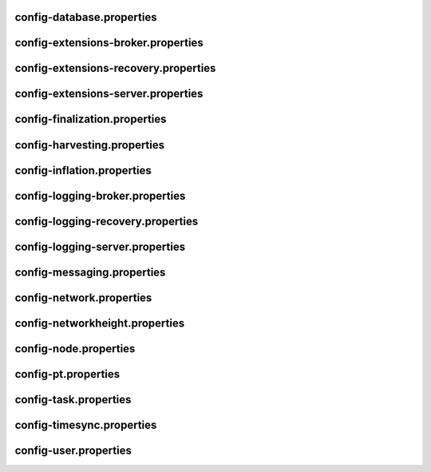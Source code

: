 
config-database.properties
==========================
.. csv-table::
    :header: "Property", "Type", "Description", "Value"
    :delim: ;

    **database**; ; ;
    databaseUri;  ;  ;mongodb://db:27017
    databaseName;  ;  ;catapult
    maxWriterThreads;  ;  ;8
    **plugins**; ; ;
    catapult.mongo.plugins.accountlink;  ;  ;true
    catapult.mongo.plugins.aggregate;  ;  ;true
    catapult.mongo.plugins.lockhash;  ;  ;true
    catapult.mongo.plugins.locksecret;  ;  ;true
    catapult.mongo.plugins.metadata;  ;  ;true
    catapult.mongo.plugins.mosaic;  ;  ;true
    catapult.mongo.plugins.multisig;  ;  ;true
    catapult.mongo.plugins.namespace;  ;  ;true
    catapult.mongo.plugins.restrictionaccount;  ;  ;true
    catapult.mongo.plugins.restrictionmosaic;  ;  ;true
    catapult.mongo.plugins.transfer;  ;  ;true

config-extensions-broker.properties
===================================
.. csv-table::
    :header: "Property", "Type", "Description", "Value"
    :delim: ;

    **extensions**; ; ;
    extension.addressextraction;  ;  ;true
    extension.mongo;  ;  ;true
    extension.zeromq;  ;  ;true
    extension.hashcache;  ;  ;true

config-extensions-recovery.properties
=====================================
.. csv-table::
    :header: "Property", "Type", "Description", "Value"
    :delim: ;

    **extensions**; ; ;
    extension.addressextraction;  ;  ;true
    extension.mongo;  ;  ;true
    extension.zeromq;  ;  ;true
    extension.hashcache;  ;  ;true

config-extensions-server.properties
===================================
.. csv-table::
    :header: "Property", "Type", "Description", "Value"
    :delim: ;

    **extensions**; ; ;
    extension.filespooling;  ;  ;true
    extension.partialtransaction;  ;  ;true
    extension.addressextraction;  ;  ;false
    extension.mongo;  ;  ;false
    extension.zeromq;  ;  ;false
    extension.eventsource;  ;  ;false
    extension.harvesting;  ;  ;true
    extension.syncsource;  ;  ;true
    extension.diagnostics;  ;  ;true
    extension.finalization;  ;  ;true
    extension.hashcache;  ;  ;true
    extension.networkheight;  ;  ;false
    extension.nodediscovery;  ;  ;true
    extension.packetserver;  ;  ;true
    extension.pluginhandlers;  ;  ;true
    extension.sync;  ;  ;true
    extension.timesync;  ;  ;true
    extension.transactionsink;  ;  ;true
    extension.unbondedpruning;  ;  ;true

config-finalization.properties
==============================
.. csv-table::
    :header: "Property", "Type", "Description", "Value"
    :delim: ;

    **finalization**; ; ;
    enableVoting;  ;  ;true
    size;  ;  ;10'000
    threshold;  ;  ;7'000
    stepDuration;  ;  ;4m
    shortLivedCacheMessageDuration;  ;  ;10m
    messageSynchronizationMaxResponseSize;  ;  ;20MB
    maxHashesPerPoint;  ;  ;256
    prevoteBlocksMultiple;  ;  ;4
    votingKeyDilution;  ;  ;128

config-harvesting.properties
============================
.. csv-table::
    :header: "Property", "Type", "Description", "Value"
    :delim: ;

    **harvesting**; ; ;
    harvesterSigningPrivateKey; string ; Harvester signing private key. ;19CBD6AE842F9FDDC8F6F2AE8081981CF2268435BACA6A8A6A91740D631494BD
    harvesterVrfPrivateKey; string ; Harvester vrf private key. ;620857FB100B5F34379DAD160C9A43D6B1BDC562D83DC37A468DD99D31C830F6
    enableAutoHarvesting; bool ; Set to true if auto harvesting is enabled. ;true
    maxUnlockedAccounts; uint32_t ; Maximum number of unlocked accounts. ;5
    delegatePrioritizationPolicy; harvesting::DelegatePrioritizationPolicy ; Delegate harvester prioritization policy. ;Importance
    beneficiaryAddress; Address ; Address of the account receiving part of the harvested fee. ;

config-inflation.properties
===========================
.. csv-table::
    :header: "Property", "Type", "Description", "Value"
    :delim: ;

    **inflation**; ; ;
    starting-at-height-2;  ;  ;95998521
    starting-at-height-200;  ;  ;91882261
    starting-at-height-400;  ;  ;87942499
    starting-at-height-600;  ;  ;84171668
    starting-at-height-800;  ;  ;80562525
    starting-at-height-2537757;  ;  ;77108135
    starting-at-height-3062757;  ;  ;73801864
    starting-at-height-3587757;  ;  ;70637360
    starting-at-height-4112757;  ;  ;67608545
    starting-at-height-4637757;  ;  ;64709601
    starting-at-height-5162757;  ;  ;61934959
    starting-at-height-5687757;  ;  ;59279289
    starting-at-height-6212757;  ;  ;56737489
    starting-at-height-6737757;  ;  ;54304678
    starting-at-height-7262757;  ;  ;51976182
    starting-at-height-7787757;  ;  ;49747528
    starting-at-height-8312757;  ;  ;47614435
    starting-at-height-8837757;  ;  ;45572806
    starting-at-height-9362757;  ;  ;43618718
    starting-at-height-9887757;  ;  ;41748419
    starting-at-height-10412757;  ;  ;39958315
    starting-at-height-10937757;  ;  ;38244967
    starting-at-height-11462757;  ;  ;36605085
    starting-at-height-11987757;  ;  ;35035519
    starting-at-height-12512757;  ;  ;33533253
    starting-at-height-13037757;  ;  ;32095402
    starting-at-height-13562757;  ;  ;30719203
    starting-at-height-14087757;  ;  ;29402014
    starting-at-height-14612757;  ;  ;28141304
    starting-at-height-15137757;  ;  ;26934650
    starting-at-height-15662757;  ;  ;25779736
    starting-at-height-16187757;  ;  ;24674343
    starting-at-height-16712757;  ;  ;23616348
    starting-at-height-17237757;  ;  ;22603717
    starting-at-height-17762757;  ;  ;21634507
    starting-at-height-18287757;  ;  ;20706854
    starting-at-height-18812757;  ;  ;19818978
    starting-at-height-19337757;  ;  ;18969173
    starting-at-height-19862757;  ;  ;18155805
    starting-at-height-20387757;  ;  ;17377314
    starting-at-height-20912757;  ;  ;16632203
    starting-at-height-21437757;  ;  ;15919041
    starting-at-height-21962757;  ;  ;15236459
    starting-at-height-22487757;  ;  ;14583144
    starting-at-height-23012757;  ;  ;13957843
    starting-at-height-23537757;  ;  ;13359353
    starting-at-height-24062757;  ;  ;12786526
    starting-at-height-24587757;  ;  ;12238261
    starting-at-height-25112757;  ;  ;11713504
    starting-at-height-25637757;  ;  ;11211248
    starting-at-height-26162757;  ;  ;10730528
    starting-at-height-26687757;  ;  ;10270420
    starting-at-height-27212757;  ;  ;9830041
    starting-at-height-27737757;  ;  ;9408545
    starting-at-height-28262757;  ;  ;9005122
    starting-at-height-28787757;  ;  ;8618997
    starting-at-height-29312757;  ;  ;8249428
    starting-at-height-29837757;  ;  ;7895707
    starting-at-height-30362757;  ;  ;7557151
    starting-at-height-30887757;  ;  ;7233113
    starting-at-height-31412757;  ;  ;6922969
    starting-at-height-31937757;  ;  ;6626123
    starting-at-height-32462757;  ;  ;6342006
    starting-at-height-32987757;  ;  ;6070071
    starting-at-height-33512757;  ;  ;5809796
    starting-at-height-34037757;  ;  ;5560682
    starting-at-height-34562757;  ;  ;5322249
    starting-at-height-35087757;  ;  ;5094039
    starting-at-height-35612757;  ;  ;4875615
    starting-at-height-36137757;  ;  ;4666557
    starting-at-height-36662757;  ;  ;4466462
    starting-at-height-37187757;  ;  ;4274948
    starting-at-height-37712757;  ;  ;4091645
    starting-at-height-38237757;  ;  ;3916202
    starting-at-height-38762757;  ;  ;3748282
    starting-at-height-39287757;  ;  ;3587561
    starting-at-height-39812757;  ;  ;3433732
    starting-at-height-40337757;  ;  ;3286500
    starting-at-height-40862757;  ;  ;3145580
    starting-at-height-41387757;  ;  ;3010703
    starting-at-height-41912757;  ;  ;2881608
    starting-at-height-42437757;  ;  ;2758050
    starting-at-height-42962757;  ;  ;2639789
    starting-at-height-43487757;  ;  ;2526599
    starting-at-height-44012757;  ;  ;2418263
    starting-at-height-44537757;  ;  ;2314572
    starting-at-height-45062757;  ;  ;2215326
    starting-at-height-45587757;  ;  ;2120337
    starting-at-height-46112757;  ;  ;2029420
    starting-at-height-46637757;  ;  ;1942402
    starting-at-height-47162757;  ;  ;1859115
    starting-at-height-47687757;  ;  ;1779399
    starting-at-height-48212757;  ;  ;1703101
    starting-at-height-48737757;  ;  ;1630075
    starting-at-height-49262757;  ;  ;1560180
    starting-at-height-49787757;  ;  ;1493282
    starting-at-height-50312757;  ;  ;1429253
    starting-at-height-50837757;  ;  ;1367969
    starting-at-height-51362757;  ;  ;1309312
    starting-at-height-51887757;  ;  ;1253171
    starting-at-height-52412757;  ;  ;1199437
    starting-at-height-52937757;  ;  ;1148007
    starting-at-height-53462757;  ;  ;1098783
    starting-at-height-53987757;  ;  ;1051669
    starting-at-height-54512757;  ;  ;1006575
    starting-at-height-55037757;  ;  ;963414
    starting-at-height-55562757;  ;  ;922105
    starting-at-height-56087757;  ;  ;882566
    starting-at-height-56612757;  ;  ;844723
    starting-at-height-57137757;  ;  ;808503
    starting-at-height-57662757;  ;  ;773836
    starting-at-height-58187757;  ;  ;740655
    starting-at-height-58712757;  ;  ;708897
    starting-at-height-59237757;  ;  ;678500
    starting-at-height-59762757;  ;  ;649407
    starting-at-height-60287757;  ;  ;621562
    starting-at-height-60812757;  ;  ;594910
    starting-at-height-61337757;  ;  ;569401
    starting-at-height-61862757;  ;  ;544986
    starting-at-height-62387757;  ;  ;521618
    starting-at-height-62912757;  ;  ;499252
    starting-at-height-63437757;  ;  ;477845
    starting-at-height-63962757;  ;  ;457356
    starting-at-height-64487757;  ;  ;437745
    starting-at-height-65012757;  ;  ;418975
    starting-at-height-65537757;  ;  ;401010
    starting-at-height-66062757;  ;  ;383816
    starting-at-height-66587757;  ;  ;367358
    starting-at-height-67112757;  ;  ;351606
    starting-at-height-67637757;  ;  ;336530
    starting-at-height-68162757;  ;  ;322100
    starting-at-height-68687757;  ;  ;308289
    starting-at-height-69212757;  ;  ;295070
    starting-at-height-69737757;  ;  ;282418
    starting-at-height-70262757;  ;  ;270308
    starting-at-height-70787757;  ;  ;258718
    starting-at-height-71312757;  ;  ;247624
    starting-at-height-71837757;  ;  ;237007
    starting-at-height-72362757;  ;  ;226844
    starting-at-height-72887757;  ;  ;217118
    starting-at-height-73412757;  ;  ;207808
    starting-at-height-73937757;  ;  ;198897
    starting-at-height-74462757;  ;  ;190369
    starting-at-height-74987757;  ;  ;182206
    starting-at-height-75512757;  ;  ;174394
    starting-at-height-76037757;  ;  ;166916
    starting-at-height-76562757;  ;  ;159759
    starting-at-height-77087757;  ;  ;152908
    starting-at-height-77612757;  ;  ;146352
    starting-at-height-78137757;  ;  ;140077
    starting-at-height-78662757;  ;  ;134070
    starting-at-height-79187757;  ;  ;128322
    starting-at-height-79712757;  ;  ;122819
    starting-at-height-80237757;  ;  ;117553
    starting-at-height-80762757;  ;  ;112513
    starting-at-height-81287757;  ;  ;107688
    starting-at-height-81812757;  ;  ;103071
    starting-at-height-82337757;  ;  ;98651
    starting-at-height-82862757;  ;  ;94421
    starting-at-height-83387757;  ;  ;90372
    starting-at-height-83912757;  ;  ;86497
    starting-at-height-84437757;  ;  ;82789
    starting-at-height-84962757;  ;  ;79239
    starting-at-height-85487757;  ;  ;75841
    starting-at-height-86012757;  ;  ;72589
    starting-at-height-86537757;  ;  ;69477
    starting-at-height-87062757;  ;  ;66498
    starting-at-height-87587757;  ;  ;63646
    starting-at-height-88112757;  ;  ;60917
    starting-at-height-88637757;  ;  ;58305
    starting-at-height-89162757;  ;  ;55805
    starting-at-height-89687757;  ;  ;53412
    starting-at-height-90212757;  ;  ;51122
    starting-at-height-90737757;  ;  ;48930
    starting-at-height-91262757;  ;  ;46832
    starting-at-height-91787757;  ;  ;44824
    starting-at-height-92312757;  ;  ;42902
    starting-at-height-92837757;  ;  ;41062
    starting-at-height-93362757;  ;  ;39301
    starting-at-height-93887757;  ;  ;37616
    starting-at-height-94412757;  ;  ;36003
    starting-at-height-94937757;  ;  ;34460
    starting-at-height-95462757;  ;  ;32982
    starting-at-height-95987757;  ;  ;31568
    starting-at-height-96512757;  ;  ;30214
    starting-at-height-97037757;  ;  ;28919
    starting-at-height-97562757;  ;  ;27679
    starting-at-height-98087757;  ;  ;26492
    starting-at-height-98612757;  ;  ;25356
    starting-at-height-99137757;  ;  ;24269
    starting-at-height-99662757;  ;  ;23228
    starting-at-height-100187757;  ;  ;22232
    starting-at-height-100712757;  ;  ;21279
    starting-at-height-101237757;  ;  ;20366
    starting-at-height-101762757;  ;  ;19493
    starting-at-height-102287757;  ;  ;18657
    starting-at-height-102812757;  ;  ;17857
    starting-at-height-103337757;  ;  ;17091
    starting-at-height-103862757;  ;  ;16358
    starting-at-height-104387757;  ;  ;15657
    starting-at-height-104912757;  ;  ;14986
    starting-at-height-105437757;  ;  ;14343
    starting-at-height-105962757;  ;  ;13728
    starting-at-height-106487757;  ;  ;13139
    starting-at-height-107012757;  ;  ;12576
    starting-at-height-107537757;  ;  ;12037
    starting-at-height-108062757;  ;  ;11521
    starting-at-height-108587757;  ;  ;11027
    starting-at-height-109112757;  ;  ;10554
    starting-at-height-109637757;  ;  ;10101
    starting-at-height-110162757;  ;  ;9668
    starting-at-height-110687757;  ;  ;9254
    starting-at-height-111212757;  ;  ;8857
    starting-at-height-111737757;  ;  ;8477
    starting-at-height-112262757;  ;  ;8113
    starting-at-height-112787757;  ;  ;7766
    starting-at-height-113312757;  ;  ;7433
    starting-at-height-113837757;  ;  ;7114
    starting-at-height-114362757;  ;  ;6809
    starting-at-height-114887757;  ;  ;6517
    starting-at-height-115412757;  ;  ;6237
    starting-at-height-115937757;  ;  ;5970
    starting-at-height-116462757;  ;  ;5714
    starting-at-height-116987757;  ;  ;5469
    starting-at-height-117512757;  ;  ;5234
    starting-at-height-118037757;  ;  ;5010
    starting-at-height-118562757;  ;  ;4795
    starting-at-height-119087757;  ;  ;4589
    starting-at-height-119612757;  ;  ;4393
    starting-at-height-120137757;  ;  ;4204
    starting-at-height-120662757;  ;  ;4024
    starting-at-height-121187757;  ;  ;3851
    starting-at-height-121712757;  ;  ;3686
    starting-at-height-122237757;  ;  ;3528
    starting-at-height-122762757;  ;  ;3377
    starting-at-height-123287757;  ;  ;3232
    starting-at-height-123812757;  ;  ;3093
    starting-at-height-124337757;  ;  ;2961
    starting-at-height-124862757;  ;  ;2834
    starting-at-height-125387757;  ;  ;2712
    starting-at-height-125912757;  ;  ;2596
    starting-at-height-126437757;  ;  ;2485
    starting-at-height-126962757;  ;  ;2378
    starting-at-height-127487757;  ;  ;2276
    starting-at-height-128012757;  ;  ;2178
    starting-at-height-128537757;  ;  ;2085
    starting-at-height-129062757;  ;  ;1996
    starting-at-height-129587757;  ;  ;1910
    starting-at-height-130112757;  ;  ;1828
    starting-at-height-130637757;  ;  ;1750
    starting-at-height-131162757;  ;  ;1675
    starting-at-height-131687757;  ;  ;1603
    starting-at-height-132212757;  ;  ;1534
    starting-at-height-132737757;  ;  ;1468
    starting-at-height-133262757;  ;  ;1405
    starting-at-height-133787757;  ;  ;1345
    starting-at-height-134312757;  ;  ;1287
    starting-at-height-134837757;  ;  ;1232
    starting-at-height-135362757;  ;  ;1179
    starting-at-height-135887757;  ;  ;1129
    starting-at-height-136412757;  ;  ;1080
    starting-at-height-136937757;  ;  ;1034
    starting-at-height-137462757;  ;  ;990
    starting-at-height-137987757;  ;  ;947
    starting-at-height-138512757;  ;  ;907
    starting-at-height-139037757;  ;  ;868
    starting-at-height-139562757;  ;  ;830
    starting-at-height-140087757;  ;  ;795
    starting-at-height-140612757;  ;  ;761
    starting-at-height-141137757;  ;  ;728
    starting-at-height-141662757;  ;  ;697
    starting-at-height-142187757;  ;  ;667
    starting-at-height-142712757;  ;  ;638
    starting-at-height-143237757;  ;  ;611
    starting-at-height-143762757;  ;  ;585
    starting-at-height-144287757;  ;  ;560
    starting-at-height-144812757;  ;  ;536
    starting-at-height-145337757;  ;  ;513
    starting-at-height-145862757;  ;  ;491
    starting-at-height-146387757;  ;  ;470
    starting-at-height-146912757;  ;  ;449
    starting-at-height-147437757;  ;  ;430
    starting-at-height-147962757;  ;  ;412
    starting-at-height-148487757;  ;  ;394
    starting-at-height-149012757;  ;  ;377
    starting-at-height-149537757;  ;  ;361
    starting-at-height-150062757;  ;  ;345
    starting-at-height-150587757;  ;  ;331
    starting-at-height-151112757;  ;  ;316
    starting-at-height-151637757;  ;  ;303
    starting-at-height-152162757;  ;  ;290
    starting-at-height-152687757;  ;  ;277
    starting-at-height-153212757;  ;  ;265
    starting-at-height-153737757;  ;  ;254
    starting-at-height-154262757;  ;  ;243
    starting-at-height-154787757;  ;  ;233
    starting-at-height-155312757;  ;  ;223
    starting-at-height-155837757;  ;  ;213
    starting-at-height-156362757;  ;  ;204
    starting-at-height-156887757;  ;  ;195
    starting-at-height-157412757;  ;  ;187
    starting-at-height-157937757;  ;  ;179
    starting-at-height-158462757;  ;  ;171
    starting-at-height-158987757;  ;  ;164
    starting-at-height-159512757;  ;  ;157
    starting-at-height-160037757;  ;  ;150
    starting-at-height-160562757;  ;  ;143
    starting-at-height-161087757;  ;  ;137
    starting-at-height-161612757;  ;  ;131
    starting-at-height-162137757;  ;  ;126
    starting-at-height-162662757;  ;  ;120
    starting-at-height-163187757;  ;  ;115
    starting-at-height-163712757;  ;  ;110
    starting-at-height-164237757;  ;  ;105
    starting-at-height-164762757;  ;  ;101
    starting-at-height-165287757;  ;  ;97
    starting-at-height-165812757;  ;  ;92
    starting-at-height-166337757;  ;  ;88
    starting-at-height-166862757;  ;  ;85
    starting-at-height-167387757;  ;  ;81
    starting-at-height-167912757;  ;  ;77
    starting-at-height-168437757;  ;  ;74
    starting-at-height-168962757;  ;  ;71
    starting-at-height-169487757;  ;  ;68
    starting-at-height-170012757;  ;  ;65
    starting-at-height-170537757;  ;  ;62
    starting-at-height-171062757;  ;  ;59
    starting-at-height-171587757;  ;  ;57
    starting-at-height-172112757;  ;  ;54
    starting-at-height-172637757;  ;  ;52
    starting-at-height-173162757;  ;  ;50
    starting-at-height-173687757;  ;  ;48
    starting-at-height-174212757;  ;  ;46
    starting-at-height-174737757;  ;  ;44
    starting-at-height-175262757;  ;  ;42
    starting-at-height-175787757;  ;  ;40
    starting-at-height-176312757;  ;  ;38
    starting-at-height-176837757;  ;  ;37
    starting-at-height-177362757;  ;  ;35
    starting-at-height-177887757;  ;  ;33
    starting-at-height-178412757;  ;  ;32
    starting-at-height-178937757;  ;  ;31
    starting-at-height-179462757;  ;  ;29
    starting-at-height-179987757;  ;  ;28
    starting-at-height-180512757;  ;  ;27
    starting-at-height-181037757;  ;  ;26
    starting-at-height-181562757;  ;  ;24
    starting-at-height-182087757;  ;  ;23
    starting-at-height-182612757;  ;  ;22
    starting-at-height-183137757;  ;  ;21
    starting-at-height-183662757;  ;  ;20
    starting-at-height-184187757;  ;  ;20
    starting-at-height-184712757;  ;  ;19
    starting-at-height-185237757;  ;  ;18
    starting-at-height-185762757;  ;  ;17
    starting-at-height-186287757;  ;  ;16
    starting-at-height-186812757;  ;  ;16
    starting-at-height-187337757;  ;  ;15
    starting-at-height-187862757;  ;  ;14
    starting-at-height-188387757;  ;  ;14
    starting-at-height-188912757;  ;  ;13
    starting-at-height-189437757;  ;  ;12
    starting-at-height-189962757;  ;  ;12
    starting-at-height-190487757;  ;  ;11
    starting-at-height-191012757;  ;  ;11
    starting-at-height-191537757;  ;  ;10
    starting-at-height-192062757;  ;  ;10
    starting-at-height-192587757;  ;  ;9
    starting-at-height-193112757;  ;  ;9
    starting-at-height-193637757;  ;  ;9
    starting-at-height-194162757;  ;  ;8
    starting-at-height-194687757;  ;  ;8
    starting-at-height-195212757;  ;  ;8
    starting-at-height-195737757;  ;  ;7
    starting-at-height-196262757;  ;  ;7
    starting-at-height-196787757;  ;  ;7
    starting-at-height-197312757;  ;  ;6
    starting-at-height-197837757;  ;  ;6
    starting-at-height-198362757;  ;  ;6
    starting-at-height-198887757;  ;  ;5
    starting-at-height-199412757;  ;  ;5
    starting-at-height-199937757;  ;  ;5
    starting-at-height-200462757;  ;  ;5
    starting-at-height-200987757;  ;  ;4
    starting-at-height-201512757;  ;  ;4
    starting-at-height-202037757;  ;  ;4
    starting-at-height-202562757;  ;  ;4
    starting-at-height-203087757;  ;  ;4
    starting-at-height-203612757;  ;  ;4
    starting-at-height-204137757;  ;  ;3
    starting-at-height-204662757;  ;  ;3
    starting-at-height-205187757;  ;  ;3
    starting-at-height-205712757;  ;  ;3
    starting-at-height-206237757;  ;  ;3
    starting-at-height-206762757;  ;  ;3
    starting-at-height-207287757;  ;  ;2
    starting-at-height-207812757;  ;  ;2
    starting-at-height-208337757;  ;  ;2
    starting-at-height-208862757;  ;  ;2
    starting-at-height-209387757;  ;  ;2
    starting-at-height-209912757;  ;  ;2
    starting-at-height-210437757;  ;  ;2
    starting-at-height-210962757;  ;  ;2
    starting-at-height-211487757;  ;  ;2
    starting-at-height-212012757;  ;  ;2
    starting-at-height-212537757;  ;  ;1
    starting-at-height-213062757;  ;  ;1
    starting-at-height-213587757;  ;  ;1
    starting-at-height-214112757;  ;  ;1
    starting-at-height-214637757;  ;  ;1
    starting-at-height-215162757;  ;  ;1
    starting-at-height-215687757;  ;  ;1
    starting-at-height-216212757;  ;  ;1
    starting-at-height-216737757;  ;  ;1
    starting-at-height-217262757;  ;  ;1
    starting-at-height-217787757;  ;  ;1
    starting-at-height-218312757;  ;  ;1
    starting-at-height-218837757;  ;  ;1
    starting-at-height-219362757;  ;  ;1
    starting-at-height-219887757;  ;  ;1
    starting-at-height-220412757;  ;  ;1
    starting-at-height-220937757;  ;  ;0

config-logging-broker.properties
================================
.. csv-table::
    :header: "Property", "Type", "Description", "Value"
    :delim: ;

    **console**; ; ;
    sinkType;  ;  ;Async
    level;  ;  ;Info
    colorMode;  ;  ;Ansi
    **console.component.levels**; ; ;
    **file**; ; ;
    sinkType;  ;  ;Async
    level;  ;  ;Info
    directory;  ;  ;logs
    filePattern;  ;  ;logs/catapult_broker%4N.log
    rotationSize;  ;  ;25MB
    maxTotalSize;  ;  ;2500MB
    minFreeSpace;  ;  ;100MB
    **file.component.levels**; ; ;

config-logging-recovery.properties
==================================
.. csv-table::
    :header: "Property", "Type", "Description", "Value"
    :delim: ;

    **console**; ; ;
    sinkType;  ;  ;Async
    level;  ;  ;Info
    colorMode;  ;  ;Ansi
    **console.component.levels**; ; ;
    **file**; ; ;
    sinkType;  ;  ;Async
    level;  ;  ;Info
    directory;  ;  ;logs
    filePattern;  ;  ;logs/catapult_recovery%4N.log
    rotationSize;  ;  ;25MB
    maxTotalSize;  ;  ;2500MB
    minFreeSpace;  ;  ;100MB
    **file.component.levels**; ; ;

config-logging-server.properties
================================
.. csv-table::
    :header: "Property", "Type", "Description", "Value"
    :delim: ;

    **console**; ; ;
    sinkType;  ;  ;Async
    level;  ;  ;Info
    colorMode;  ;  ;Ansi
    **console.component.levels**; ; ;
    **file**; ; ;
    sinkType;  ;  ;Async
    level;  ;  ;Info
    directory;  ;  ;logs
    filePattern;  ;  ;logs/catapult_server%4N.log
    rotationSize;  ;  ;25MB
    maxTotalSize;  ;  ;2500MB
    minFreeSpace;  ;  ;100MB
    **file.component.levels**; ; ;

config-messaging.properties
===========================
.. csv-table::
    :header: "Property", "Type", "Description", "Value"
    :delim: ;

    **messaging**; ; ;
    subscriberPort;  ;  ;7902

config-network.properties
=========================
.. csv-table::
    :header: "Property", "Type", "Description", "Value"
    :delim: ;

    **network**; ; ;
    identifier; NetworkIdentifier ; Network identifier. ;public-test
    nemesisSignerPublicKey; Key ; Nemesis public key. ;78F0F6FFDE5C130777506FE2A597ADC5E98BD46041ABF775908299FE94BFD5D0
    nodeEqualityStrategy; NodeIdentityEqualityStrategy ; Node equality strategy. ;host
    generationHashSeed;  ;  ;6C1B92391CCB41C96478471C2634C111D9E989DECD66130C0430B5B8D20117CD
    epochAdjustment; utils::TimeSpan ; Nemesis epoch time adjustment. ;1573430400s
    **chain**; ; ;
    enableVerifiableState; bool ; Set to true if block chain should calculate state hashes so that state is fully verifiable at each block. ;true
    enableVerifiableReceipts; bool ; Set to true if block chain should calculate receipts so that state changes are fully verifiable at each block. ;true
    currencyMosaicId; MosaicId ; Mosaic id used as primary chain currency. ;0x5B66'E76B'ECAD'0860
    harvestingMosaicId; MosaicId ; Mosaic id used to provide harvesting ability. ;0x5B66'E76B'ECAD'0860
    blockGenerationTargetTime; utils::TimeSpan ; Targeted time between blocks. ;30s
    blockTimeSmoothingFactor; uint32_t ; Note: A higher value makes the network more biased. Note: This can lower security because it will increase the influence of time relative to importance. ;3000
    importanceGrouping; uint64_t ; Number of blocks that should be treated as a group for importance purposes. Note: Importances will only be calculated at blocks that are multiples of this grouping number. ;180
    importanceActivityPercentage; uint8_t ; Percentage of importance resulting from fee generation and beneficiary usage. ;5
    maxRollbackBlocks; uint32_t ; Maximum number of blocks that can be rolled back. ;0
    maxDifficultyBlocks; uint32_t ; Maximum number of blocks to use in a difficulty calculation. ;60
    defaultDynamicFeeMultiplier; BlockFeeMultiplier ; Default multiplier to use for dynamic fees. ;1'000
    maxTransactionLifetime; utils::TimeSpan ; Maximum lifetime a transaction can have before it expires. ;6h
    maxBlockFutureTime; utils::TimeSpan ; Maximum future time of a block that can be accepted. ;500ms
    initialCurrencyAtomicUnits; Amount ; Initial currency atomic units available in the network. ;7'831'975'436'000'000
    maxMosaicAtomicUnits; Amount ; Maximum atomic units (total-supply * 10 ^ divisibility) of a mosaic allowed in the network. ;9'000'000'000'000'000
    totalChainImportance; Importance ; Total whole importance units available in the network. ;7'831'975'436'000'000
    minHarvesterBalance; Amount ; Minimum number of harvesting mosaic atomic units needed for an account to be eligible for harvesting. ;10'000'000'000
    maxHarvesterBalance; Amount ; Maximum number of harvesting mosaic atomic units needed for an account to be eligible for harvesting. ;50'000'000'000'000
    minVoterBalance; Amount ; Minimum number of harvesting mosaic atomic units needed for an account to be eligible for voting. ;3'000'000'000'000
    votingSetGrouping;  ;  ;720
    maxVotingKeysPerAccount; uint8_t ; Maximum number of voting keys that can be registered at once per account. ;3
    minVotingKeyLifetime; uint32_t ; Minimum number of finalization rounds for which voting key can be registered. ;28
    maxVotingKeyLifetime; uint32_t ; Maximum number of finalization rounds for which voting key can be registered. ;26280
    harvestBeneficiaryPercentage; uint8_t ; Percentage of the harvested fee that is collected by the beneficiary account. ;25
    harvestNetworkPercentage; uint8_t ; Percentage of the harvested fee that is collected by the network. ;5
    harvestNetworkFeeSinkAddress; Address ; Address of the harvest network fee sink account. ;TDGY4DD2U4YQQGERFMDQYHPYS6M7LHIF6XUCJ4Q
    maxTransactionsPerBlock; uint32_t ; Maximum number of transactions per block. ;6'000
    **plugin:catapult.plugins.accountlink**; ; ;
    dummy;  ;  ;to trigger plugin load
    **plugin:catapult.plugins.aggregate**; ; ;
    maxTransactionsPerAggregate; uint32_t ; Maximum number of transactions per aggregate. ;100
    maxCosignaturesPerAggregate; uint8_t ; Maximum number of cosignatures per aggregate. ;25
    enableStrictCosignatureCheck; bool ; Set to true if cosignatures must exactly match component signers. Set to false if cosignatures should be validated externally. ;false
    enableBondedAggregateSupport; bool ; Set to true if bonded aggregates should be allowed. Set to false if bonded aggregates should be rejected. ;true
    maxBondedTransactionLifetime; utils::TimeSpan ; Maximum lifetime a bonded transaction can have before it expires. ;48h
    **plugin:catapult.plugins.lockhash**; ; ;
    lockedFundsPerAggregate; Amount ; Amount that has to be locked per aggregate in partial cache. ;10'000'000
    maxHashLockDuration; utils::BlockSpan ; Maximum number of blocks for which a hash lock can exist. ;2d
    **plugin:catapult.plugins.locksecret**; ; ;
    maxSecretLockDuration; utils::BlockSpan ; Maximum number of blocks for which a secret lock can exist. ;365d
    minProofSize; uint16_t ; Minimum size of a proof in bytes. ;20
    maxProofSize; uint16_t ; Maximum size of a proof in bytes. ;1024
    **plugin:catapult.plugins.metadata**; ; ;
    maxValueSize; uint16_t ; Maximum metadata value size. ;1024
    **plugin:catapult.plugins.mosaic**; ; ;
    maxMosaicsPerAccount; uint16_t ; Maximum number of mosaics that an account can own. ;1'000
    maxMosaicDuration; utils::BlockSpan ; Maximum mosaic duration. ;3650d
    maxMosaicDivisibility; uint8_t ; Maximum mosaic divisibility. ;6
    mosaicRentalFeeSinkAddress; Address ; Address of the mosaic rental fee sink account. ;TDGY4DD2U4YQQGERFMDQYHPYS6M7LHIF6XUCJ4Q
    mosaicRentalFee; Amount ; Mosaic rental fee. ;500
    **plugin:catapult.plugins.multisig**; ; ;
    maxMultisigDepth; uint8_t ; Maximum number of multisig levels. ;3
    maxCosignatoriesPerAccount; uint32_t ; Maximum number of cosignatories per account. ;25
    maxCosignedAccountsPerAccount; uint32_t ; Maximum number of accounts a single account can cosign. ;25
    **plugin:catapult.plugins.namespace**; ; ;
    maxNameSize; uint8_t ; Maximum namespace name size. ;64
    maxChildNamespaces; uint16_t ; Maximum number of children for a root namespace. ;256
    maxNamespaceDepth; uint8_t ; Maximum namespace depth. ;3
    minNamespaceDuration; utils::BlockSpan ; Minimum namespace duration. ;30d
    maxNamespaceDuration; utils::BlockSpan ; Maximum namespace duration. ;1825d
    namespaceGracePeriodDuration; utils::BlockSpan ; Grace period during which time only the previous owner can renew an expired namespace. ;1d
    reservedRootNamespaceNames; unordered_set<string> ; Reserved root namespaces that cannot be claimed. ;symbol, symbl, xym, xem, nem, user, account, org, com, biz, net, edu, mil, gov, info
    namespaceRentalFeeSinkAddress; Address ; Address of the namespace rental fee sink account. ;TDGY4DD2U4YQQGERFMDQYHPYS6M7LHIF6XUCJ4Q
    rootNamespaceRentalFeePerBlock; Amount ; Root namespace rental fee per block. ;1
    childNamespaceRentalFee; Amount ; Child namespace rental fee. ;100
    **plugin:catapult.plugins.restrictionaccount**; ; ;
    maxAccountRestrictionValues; uint16_t ; Maximum number of account restriction values. ;512
    **plugin:catapult.plugins.restrictionmosaic**; ; ;
    maxMosaicRestrictionValues; uint8_t ; Maximum number of mosaic restriction values. ;20
    **plugin:catapult.plugins.transfer**; ; ;
    maxMessageSize; uint16_t ; Maximum transaction message size. ;1024

config-networkheight.properties
===============================
.. csv-table::
    :header: "Property", "Type", "Description", "Value"
    :delim: ;

    **networkheight**; ; ;
    maxNodes;  ;  ;5

config-node.properties
======================
.. csv-table::
    :header: "Property", "Type", "Description", "Value"
    :delim: ;

    **node**; ; ;
    port; unsigned short ; Server port. ;7900
    maxIncomingConnectionsPerIdentity; uint32_t ; Maximum number of incoming connections per identity over primary port. ;6
    enableAddressReuse; bool ; Set to true if the server should reuse ports already in use. ;false
    enableSingleThreadPool; bool ; Set to true if a single thread pool should be used, Set to false if multiple thread pools should be used. ;false
    enableCacheDatabaseStorage; bool ; Set to true if cache data should be saved in a database. ;true
    enableAutoSyncCleanup; bool ; Set to true if temporary sync files should be automatically cleaned up. Note: This should be Set to false if broker process is running. ;false
    enableTransactionSpamThrottling; bool ; Set to true if transaction spam throttling should be enabled. ;true
    transactionSpamThrottlingMaxBoostFee; Amount ; Maximum fee that will boost a transaction through the spam throttle when spam throttling is enabled. ;10'000'000
    maxHashesPerSyncAttempt;  ;  ;610
    maxBlocksPerSyncAttempt; uint32_t ; Maximum number of blocks per sync attempt. ;602
    maxChainBytesPerSyncAttempt; utils::FileSize ; Maximum chain bytes per sync attempt. ;100MB
    shortLivedCacheTransactionDuration; utils::TimeSpan ; Duration of a transaction in the short lived cache. ;10m
    shortLivedCacheBlockDuration; utils::TimeSpan ; Duration of a block in the short lived cache. ;100m
    shortLivedCachePruneInterval; utils::TimeSpan ; Time between short lived cache pruning. ;90s
    shortLivedCacheMaxSize; uint32_t ; Maximum size of a short lived cache. ;200'000
    minFeeMultiplier; BlockFeeMultiplier ; Minimum fee multiplier of transactions to propagate and include in blocks. ;100
    transactionSelectionStrategy; model::TransactionSelectionStrategy ; Transaction selection strategy used for syncing and harvesting unconfirmed transactions. ;maximize-fee
    unconfirmedTransactionsCacheMaxResponseSize; utils::FileSize ; Maximum size of an unconfirmed transactions response. ;20MB
    unconfirmedTransactionsCacheMaxSize; uint32_t ; Maximum size of the unconfirmed transactions cache. ;50'000
    connectTimeout; utils::TimeSpan ; Timeout for connecting to a peer. ;15s
    syncTimeout; utils::TimeSpan ; Timeout for syncing with a peer. ;120s
    socketWorkingBufferSize; utils::FileSize ; Initial socket working buffer size (socket reads will attempt to read buffers of roughly this size). ;512KB
    socketWorkingBufferSensitivity; uint32_t ; Socket working buffer sensitivity (lower values will cause memory to be more aggressively reclaimed). Note: Set to 0 will disable memory reclamation. ;100
    maxPacketDataSize; utils::FileSize ; Maximum packet data size. ;150MB
    blockDisruptorSize; uint32_t ; Size of the block disruptor circular buffer. ;4096
    blockElementTraceInterval; uint32_t ; Multiple of elements at which a block element should be traced through queue and completion. ;1
    transactionDisruptorSize; uint32_t ; Size of the transaction disruptor circular buffer. ;16384
    transactionElementTraceInterval; uint32_t ; Multiple of elements at which a transaction element should be traced through queue and completion. ;10
    enableDispatcherAbortWhenFull; bool ; Set to true if the process should terminate when any dispatcher is full. ;false
    enableDispatcherInputAuditing; bool ; Set to true if all dispatcher inputs should be audited. ;false
    maxCacheDatabaseWriteBatchSize; utils::FileSize ; Maximum cache database write batch size. ;5MB
    maxTrackedNodes; uint32_t ; Maximum number of nodes to track in memory. ;5'000
    trustedHosts; unordered_set<string> ; Trusted hosts that are allowed to execute protected API calls on this node. ;
    localNetworks; unordered_set<string> ; Networks that should be treated as local. ;127.0.0.1, 172.20.0.25
    **localnode**; ; ;
    host; string ; Node host (leave empty to auto-detect IP). ;
    friendlyName; string ; Node friendly name (leave empty to use address). ;myFriendlyName
    version; uint32_t ; Node version. ;0
    roles; ionet::NodeRoles ; Node roles. ;Api,Peer,Voting
    **outgoing_connections**; ; ;
    maxConnections; uint16_t ; Maximum number of active connections. ;10
    maxConnectionAge; uint16_t ; Maximum connection age. ;200
    maxConnectionBanAge; uint16_t ; Maximum connection ban age. ;20
    numConsecutiveFailuresBeforeBanning; uint16_t ; Number of consecutive connection failures before a connection is banned. ;3
    **incoming_connections**; ; ;
    maxConnections; uint16_t ; Maximum number of active connections. ;512
    maxConnectionAge; uint16_t ; Maximum connection age. ;200
    maxConnectionBanAge; uint16_t ; Maximum connection ban age. ;20
    numConsecutiveFailuresBeforeBanning; uint16_t ; Number of consecutive connection failures before a connection is banned. ;3
    backlogSize; uint16_t ; Maximum size of the pending connections queue. ;512
    **banning**; ; ;
    defaultBanDuration; utils::TimeSpan ; Default duration for banning. ;12h
    maxBanDuration; utils::TimeSpan ; Maximum duration for banning. ;12h
    keepAliveDuration; utils::TimeSpan ; Duration to keep account in container after the ban expired. ;48h
    maxBannedNodes; uint32_t ; Maximum number of banned nodes. ;5'000
    numReadRateMonitoringBuckets; uint16_t ; Number of read rate monitoring buckets (Set to 0 to disable read rate monitoring). ;4
    readRateMonitoringBucketDuration; utils::TimeSpan ; Duration of each read rate monitoring bucket. ;15s
    maxReadRateMonitoringTotalSize; utils::FileSize ; Maximum size allowed during full read rate monitoring period. ;100MB

config-pt.properties
====================
.. csv-table::
    :header: "Property", "Type", "Description", "Value"
    :delim: ;

    **partialtransactions**; ; ;
    cacheMaxResponseSize;  ;  ;20MB
    cacheMaxSize;  ;  ;1'000'000

config-task.properties
======================
.. csv-table::
    :header: "Property", "Type", "Description", "Value"
    :delim: ;

    **logging task**; ; ;
    startDelay;  ;  ;1m
    repeatDelay;  ;  ;10m
    **connect peers task for service Finalization**; ; ;
    startDelay;  ;  ;2s
    repeatDelay;  ;  ;1m
    **finalization task**; ; ;
    startDelay;  ;  ;2m
    repeatDelay;  ;  ;15s
    **pull finalization messages task**; ; ;
    startDelay;  ;  ;3s
    repeatDelay;  ;  ;1s
    **pull finalization proof task**; ; ;
    startDelay;  ;  ;10s
    repeatDelay;  ;  ;50s
    **harvesting task**; ; ;
    startDelay;  ;  ;30s
    repeatDelay;  ;  ;1s
    **network chain height detection**; ; ;
    startDelay;  ;  ;1s
    repeatDelay;  ;  ;15s
    **node discovery peers task**; ; ;
    startDelay;  ;  ;1m
    minDelay;  ;  ;1m
    maxDelay;  ;  ;10m
    numPhaseOneRounds;  ;  ;10
    numTransitionRounds;  ;  ;20
    **node discovery ping task**; ; ;
    startDelay;  ;  ;2m
    repeatDelay;  ;  ;5m
    **age peers task for service Readers**; ; ;
    startDelay;  ;  ;1m
    repeatDelay;  ;  ;1m
    **batch partial transaction task**; ; ;
    startDelay;  ;  ;500ms
    repeatDelay;  ;  ;500ms
    **connect peers task for service Pt**; ; ;
    startDelay;  ;  ;3s
    repeatDelay;  ;  ;1m
    **pull partial transactions task**; ; ;
    startDelay;  ;  ;10s
    repeatDelay;  ;  ;3s
    **batch transaction task**; ; ;
    startDelay;  ;  ;500ms
    repeatDelay;  ;  ;500ms
    **connect peers task for service Sync**; ; ;
    startDelay;  ;  ;1s
    repeatDelay;  ;  ;1m
    **pull unconfirmed transactions task**; ; ;
    startDelay;  ;  ;4s
    repeatDelay;  ;  ;3s
    **synchronizer task**; ; ;
    startDelay;  ;  ;3s
    repeatDelay;  ;  ;3s
    **time synchronization task**; ; ;
    startDelay;  ;  ;1m
    minDelay;  ;  ;3m
    maxDelay;  ;  ;180m
    numPhaseOneRounds;  ;  ;5
    numTransitionRounds;  ;  ;10
    **static node refresh task**; ; ;
    startDelay;  ;  ;5ms
    minDelay;  ;  ;15s
    maxDelay;  ;  ;24h
    numPhaseOneRounds;  ;  ;20
    numTransitionRounds;  ;  ;20

config-timesync.properties
==========================
.. csv-table::
    :header: "Property", "Type", "Description", "Value"
    :delim: ;

    **timesynchronization**; ; ;
    maxNodes;  ;  ;20
    minImportance;  ;  ;3'750

config-user.properties
======================
.. csv-table::
    :header: "Property", "Type", "Description", "Value"
    :delim: ;

    **account**; ; ;
    enableDelegatedHarvestersAutoDetection;  ;  ;true
    **storage**; ; ;
    certificateDirectory;  ;  ;/userconfig/resources/cert
    dataDirectory;  ;  ;/data
    pluginsDirectory;  ;  ;/usr/catapult/lib
    votingKeysDirectory;  ;  ;/data/votingkeys
